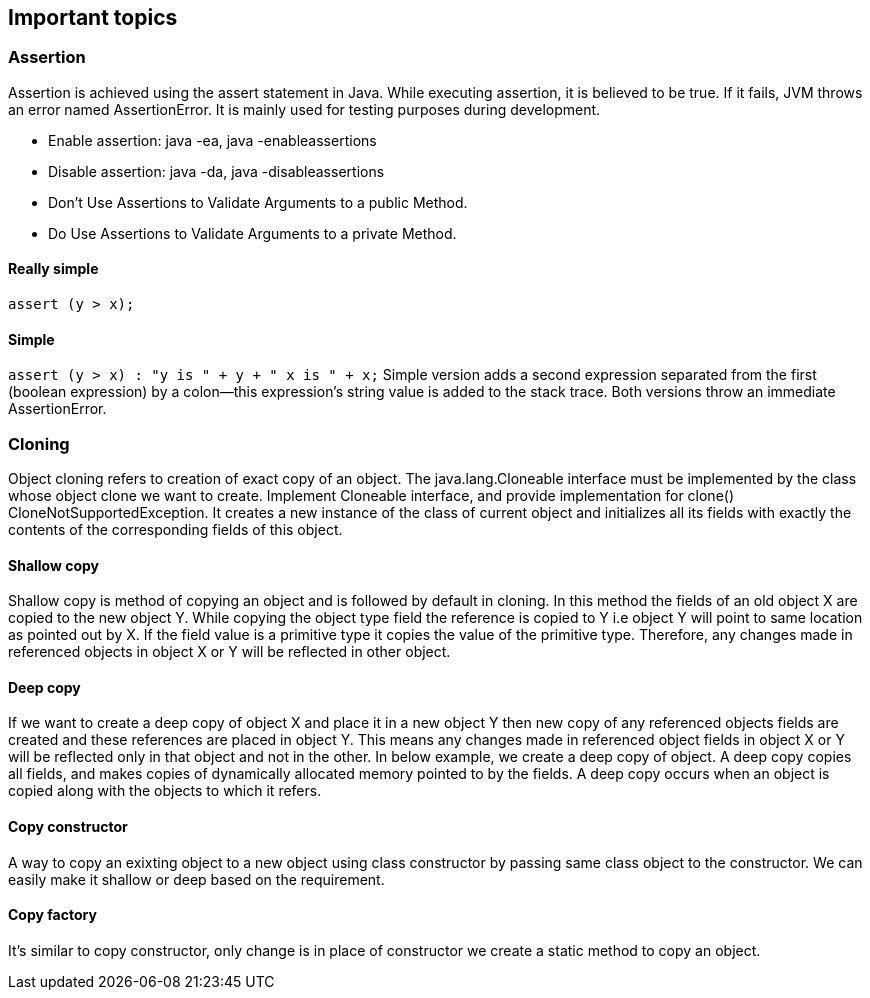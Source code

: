 <<<

== Important topics

=== Assertion

Assertion is achieved using the assert statement in Java.
While executing assertion, it is believed to be true.
If it fails, JVM throws an error named AssertionError.
It is mainly used for testing purposes during development.

* Enable assertion: java -ea, java -enableassertions
* Disable assertion: java -da, java -disableassertions
* Don’t Use Assertions to Validate Arguments to a public Method.
* Do Use Assertions to Validate Arguments to a private Method.

==== Really simple

`assert (y > x);`

==== Simple

`assert (y > x) : "y is " + y + " x is " + x;`
Simple version adds a second expression separated from the first (boolean expression) by a colon—this expression's string value is added to the stack trace.
Both versions throw an immediate AssertionError.

=== Cloning

Object cloning refers to creation of exact copy of an object.
The java.lang.Cloneable interface must be implemented by the class whose object clone we want to create.
Implement Cloneable interface, and provide implementation for clone() CloneNotSupportedException.
It creates a new instance of the class of current object and initializes all its fields with exactly the contents of the corresponding fields of this object.

==== Shallow copy

Shallow copy is method of copying an object and is followed by default in cloning.
In this method the fields of an old object X are copied to the new object Y.
While copying the object type field the reference is copied to Y i.e object Y will point to same location as pointed out by X.
If the field value is a primitive type it copies the value of the primitive type.
Therefore, any changes made in referenced objects in object X or Y will be reflected in other object.

==== Deep copy

If we want to create a deep copy of object X and place it in a new object Y then new copy of any referenced objects fields are created and these references are placed in object Y.
This means any changes made in referenced object fields in object X or Y will be reflected only in that object and not in the other.
In below example, we create a deep copy of object.
A deep copy copies all fields, and makes copies of dynamically allocated memory pointed to by the fields.
A deep copy occurs when an object is copied along with the objects to which it refers.

==== Copy constructor

A way to copy an exixting object to a new object using class constructor by passing same class object to the constructor.
We can easily make it shallow or deep based on the requirement.

==== Copy factory

It's similar to copy constructor, only change is in place of constructor we create a static method to copy an object.
